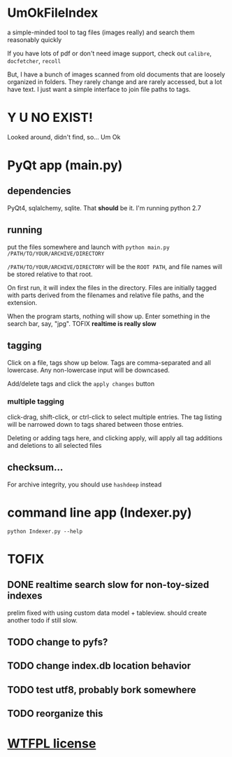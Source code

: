 * UmOkFileIndex

  a simple-minded tool to tag files (images really) and search them reasonably quickly
  
  If you have lots of pdf or don't need image support, check out =calibre=, =docfetcher=, =recoll=

  But, I have a bunch of images scanned from old documents that are loosely organized in folders. They rarely change and are rarely accessed, but a lot have text. I just want a simple interface to join file paths to tags.

* Y U NO EXIST!

  Looked around, didn't find, so... Um Ok

* PyQt app (main.py)

  [[./screenshot.png]]

** dependencies

   PyQt4, sqlalchemy, sqlite. That *should* be it. I'm running python 2.7

** running

   put the files somewhere and launch with =python main.py /PATH/TO/YOUR/ARCHIVE/DIRECTORY=

   =/PATH/TO/YOUR/ARCHIVE/DIRECTORY= will be the =ROOT PATH=, and file names will be stored relative to that root.

   On first run, it will index the files in the directory. Files are initially tagged with parts derived from the filenames and relative file paths, and the extension.

   When the program starts, nothing will show up. Enter something in the search bar, say, "jpg". TOFIX *realtime is really slow*
   
** tagging

   Click on a file, tags show up below. Tags are comma-separated and all lowercase. Any non-lowercase input will be downcased.

   Add/delete tags and click the =apply changes= button

*** multiple tagging

    click-drag, shift-click, or ctrl-click to select multiple entries. The tag listing will be narrowed down to tags shared between those entries.

    Deleting or adding tags here, and clicking apply, will apply all tag additions and deletions to all selected files
    
** checksum...

   For archive integrity, you should use =hashdeep= instead

* command line app (Indexer.py)

  =python Indexer.py --help=

* TOFIX

** DONE realtime search slow for non-toy-sized indexes
   CLOSED: [2013-11-03 Sun 14:09]

   prelim fixed with using custom data model + tableview. should create another todo if still slow.

** TODO change to pyfs?

** TODO change index.db location behavior

** TODO test utf8, probably bork somewhere

** TODO reorganize this

* [[http://www.wtfpl.net][WTFPL license]]

